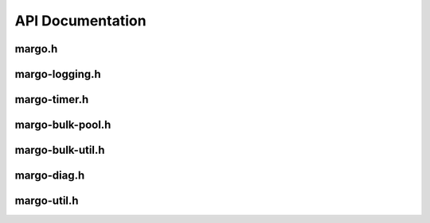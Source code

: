 API Documentation
=================

margo.h
-------

.. doxygenfile:: margo.h
   :project: margo

margo-logging.h
---------------

.. doxygenfile:: margo-logging.h
   :project: margo

margo-timer.h
-------------

.. doxygenfile:: margo-timer.h
   :project: margo

margo-bulk-pool.h
-----------------

.. doxygenfile:: margo-bulk-pool.h
   :project: margo

margo-bulk-util.h
-----------------

.. doxygenfile:: margo-bulk-util.h
   :project: margo

margo-diag.h
------------

.. doxygenfile:: margo-diag.h
   :project: margo

margo-util.h
------------

.. doxygenfile:: margo-util.h
   :project: margo
